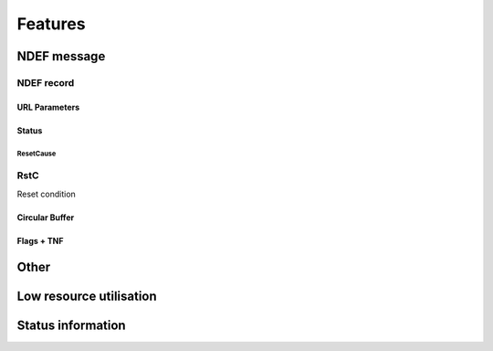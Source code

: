 Features
=========

NDEF message
--------------

.. feat:: NDEF message type
   :id: CODEC_FEAT_1
   :links: CODEC_SPEC_1

   The message type is 0x03, corresponding to a known type.

.. feat:: NDEF message length
   :id: CODEC_FEAT_2
   :links: CODEC_SPEC_1

   Message length in bytes as a 16-bit value.

   Byte 2 is unused so 0xFF.
   Byte 1 holds the Most Significant 8-bits.
   Byte 0 holds the Least Significant 8 bits.

   There is no function to change this after the message has been created.

NDEF record
^^^^^^^^^^^^

.. feat:: Payload length
   :id: CODEC_FEAT_3
   :status: open
   :links: CODEC_SPEC_3

   Length of the NDEF record payload length in bytes. Similar to :need:`CODEC_FEAT_2`,
   it cannot change after the record has been created.

.. feat:: Type length
   :id: CODEC_FEAT_4
   :status: open
   :links: CODEC_SPEC_3

   Length of the :need:`CODEC_FEAT_5` field in bytes. This is 1 byte.

.. feat:: Record type
   :id: CODEC_FEAT_5
   :status: open
   :links: CODEC_SPEC_3

   NDEF record type is 0x55, which corresponds to a URI record.

URL Parameters
~~~~~~~~~~~~~~~
.. feat:: Time interval
   :id: CODEC_FEAT_10
   :status: complete
   :links: CODEC_SPEC_3, CODEC_FEAT_6

   The time interval between samples must be constant.
   The encoder converts an integer time sample interval in minutes to a base64 string.
   Decoder performs the reverse operation.

Status
~~~~~~~~

.. feat:: LoopCount
   :id: CODEC_FEAT_28
   :status: complete
   :links: CODEC_SPEC_15

   The number of times the circular buffer has looped from the last EEPROM block to
   the first since initialisation. See :cpp:member:`loopcount`.

.. feat:: ResetsAllTime
   :id: CODEC_FEAT_29
   :status: complete
   :links: CODEC_SPEC_15

   Number of times the microcontroller running the encoder has reset. Each reset causes a counter to be incremented in
   non-volatile memory (:cpp:member:`resetsalltime`).

.. feat:: BatV
   :id: CODEC_FEAT_30
   :status: complete
   :links: CODEC_SPEC_15

   The battery voltage in mV. See :cpp:member:`batvoltage`.

ResetCause
************

.. feat:: BOR
   :id: CODEC_FEAT_31
   :status: complete
   :links: CODEC_SPEC_16

   Brown Out Reset flag.

.. feat:: SVSH
   :id: CODEC_FEAT_32
   :status: complete
   :links: CODEC_SPEC_16

   Supply Voltage Supervisor error flag.

.. feat:: WDT
   :id: CODEC_FEAT_33
   :status: complete
   :links: CODEC_SPEC_16

   Watchdog Timeout flag

.. feat:: MISC
   :id: CODEC_FEAT_34
   :status: complete
   :links: CODEC_SPEC_16

   Miscellaneous Error flag

.. feat:: LPM5WU
   :id: CODEC_FEAT_35
   :status: complete
   :links: CODEC_SPEC_16

   Low Power Mode x.5 wakeup flag.

.. feat:: CLOCKFAIL
   :id: CODEC_FEAT_36
   :status: complete
   :links: CODEC_SPEC_16

   Clock failure flag.

.. feat:: SCANTIMEOUT
   :id: CODEC_FEAT_37
   :status: complete
   :links: CODEC_SPEC_16

   Scan timeout flag.

RstC
^^^^^^

Reset condition


Circular Buffer
~~~~~~~~~~~~~~~~~

.. feat:: Adjustable circular buffer length.
   :id: CODEC_FEAT_23
   :status: complete
   :links: CODEC_SPEC_12

   The length of the circular buffer can be adjusted. This has to be done with a compiler parameter,
   because due to :need:`CODEC_FEAT_8`.

.. feat:: MD5
   :id: CODEC_FEAT_24
   :status: complete
   :links: CODEC_SPEC_14

   Least significant 7 bytes from the hash of all samples in the buffer. If HMAC is enabled, this
   will be an MD5-HMAC hash. If not, it is MD5 only.

.. feat:: LengthSamples
   :id: CODEC_FEAT_25
   :status: complete
   :links: CODEC_SPEC_14

   Number of valid samples in the circular buffer. This excludes samples used for padding.
   Populated from :cpp:var:`lensmpls`.

.. feat:: Elapsed time update
   :id: CODEC_FEAT_38
   :status: complete
   :links: CODEC_SPEC_17

   There is a function for updating the elapsed time field, independent of the rest of the URL.
   It is intended that this is called once for each minute after a sample is taken. The function
   converts the elapsed time (as an integer) to base64.

.. feat:: Elapsed time decode
   :id: CODEC_FEAT_26
   :status: complete
   :links: CODEC_SPEC_17

   The elapsed time in base64 is converted to an integer. This represents the number of minutes
   since the most recent sample.

Flags + TNF
~~~~~~~~~~~~

.. feat:: MB
   :id: CODEC_FEAT_17
   :status: complete
   :links: CODEC_SPEC_5

   Message Begin bit denotes the first record in an NDEF message.

   This is set. The record is the first in the message.

.. feat:: ME
   :id: CODEC_FEAT_18
   :status: complete
   :links: CODEC_SPEC_5

   Message End bit denotes the last record in an NDEF message.

   This is set. The record is the last in the message.

.. feat:: CF
   :id: CODEC_FEAT_19
   :status: complete
   :links: CODEC_SPEC_5

   Chunk Flag bit denotes a message comprised of several records chunked together (concatenated).

   This is cleared. There is only one record in the message.

.. feat:: SR
   :id: CODEC_FEAT_20
   :status: complete
   :links: CODEC_SPEC_5

   Short Record bit. When set :need:`CODEC_FEAT_3` one byte long. When cleared it is 4 bytes long.

   This is cleared, because the message is longer than 255 bytes.

.. feat:: IL
   :id: CODEC_FEAT_21
   :status: complete
   :links: CODEC_SPEC_5

   ID Length bit. When set the ID length field is present. When cleared it is omitted.

   This is cleared.

.. feat:: TNF
   :id: CODEC_FEAT_22
   :status: complete
   :links: CODEC_SPEC_5

   Type Name Format field. A 3-bit value that describes the record type.

   This is set to 0x03, which corresponds to an Absolute URI Record.

Other
------

.. feat:: No absolute timestamp
   :id: CODEC_FEAT_27
   :links: CODEC_SPEC_6, CODEC_SPEC_10

   The URL from the encoder cannot include an absolute timestamp. This would
   need to be set each time the microcontroller is powered on (e.g. when the battery is replaced).

.. feat:: Decoded samples are timestamped precise to one minute
   :id: CODEC_FEAT_6
   :links: CODEC_SPEC_10

   All samples are timestamped relative to the time that the decoder is run. It
   is assumed that the time difference between when the encoded message is read (by a phone) and
   the time the decoder is run (on a web server) is much less than one minute.

   The timestamping algorithm is as follows:
   #. Samples are put in order of recency.
   #. Minutes :need:`CODEC_FEAT_26` since the most recent sample is extracted from the URL.
   #. Current time (now in UTC) is determined.
   #. The first sample is assigned a timestamp = now - minutes elapsed.
   #. :need:`CODEC_FEAT_10` between samples is extracted from the URL. This is used to timestamp each sample
   relative to the first.

.. feat:: Self containment
   :id: CODEC_FEAT_38
   :status: complete
   :links: CODEC_SPEC_3

   The URL contains all information needed by the decoder. There is no need to
   store and retrieve data from an external source (database).

   By consequence one decoder instance can be substituted for another.

.. feat:: Base URL
   :id: CODEC_FEAT_7
   :links: CODEC_SPEC_3

   The base URL can be changed. It is recommended to keep this as short as possible to
   allow more room for environmental sensor data.

Low resource utilisation
-----------------------
.. feat:: Encoder writes to EEPROM blocks.
   :id: CODEC_FEAT_13
   :status: open
   :links: CODEC_SPEC_4

   The encoder cannot output the 1000 character NDEF message in one go. This would require
   too much RAM for a small microcontroller.

   Instead it is designed to output an I2C EEPROM, which is arranged into
   16-byte blocks. A maximum of 4 EEPROM blocks are written to or read from at a time.

.. feat:: Only static memory allocation is used.
   :id: CODEC_FEAT_8
   :status: open
   :links: CODEC_SPEC_4

   The stdio library needed for malloc takes a lot of available memory on the MSP430, so it is not used.

.. feat:: Encoder is written in C.
   :id: CODEC_FEAT_9
   :status: open
   :links: CODEC_SPEC_4

   There is little benefit to C++ given the low complexity of the encoder.

.. feat:: No RTOS is required
   :id: CODEC_FEAT_14
   :status: open
   :links: CODEC_SPEC_8, CODEC_SPEC_4

   An RTOS is not appropriate for this application. It will significantly increase the memory footprint.
   It will add complexity and make power consumption more difficult to control.



.. feat:: The encoder only writes the full-length NDEF message once upon startup.
   :id: CODEC_FEAT_12
   :status: complete
   :links: CODEC_SPEC_2

   The entire NDEF message only needs to be written once upon startup. Afterwards, small
   parts of the message are modified at a time.

.. feat:: Frequently changing data are written to a circular buffer.
   :id: CODEC_FEAT_15
   :status: complete
   :links: CODEC_SPEC_2, CODEC_SPEC_12

   The list of environmental sensor readings (and its HMAC) will change at an interval of
   time interval minutes. If the time interval is set to 5 minutes, 100K writes will be
   reached in (5 minutes * 100e3) = 1 year.

   By using a circular buffer, these writes are distributed across many blocks. This is
   a form of `Wear levelling <https://en.wikipedia.org/wiki/Wear_leveling>`.

.. feat:: The encoder reads and writes a maximum of two circular buffer blocks at a time.
   :id: CODEC_FEAT_16
   :status: complete
   :links: CODEC_SPEC_4, CODEC_SPEC_2, CODEC_SPEC_8

   This reduces the requirement for RAM on the MSP430 and reduces power consumption (it takes time to write
   EEPROM blocks).

Status information
--------------------
.. feat:: The status string can be updated after startup.
   :id: CODEC_FEAT_11
   :status: complete
   :links: CODEC_SPEC_9

   After startup the status string will sometimes need to be updated. To do this, there should be a function for
   writing the first part few blocks in the NDEF message (up to the start of the circular buffer). It is
   intended that this function not be called frequently (once per day or less).
